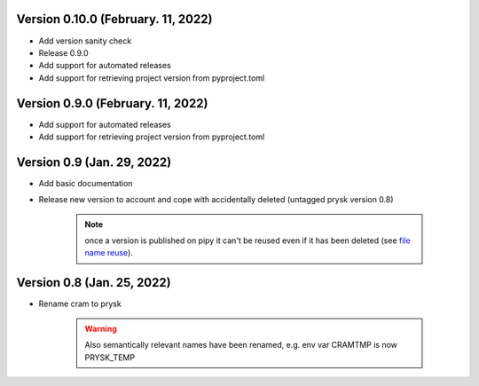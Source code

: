 Version 0.10.0 (February. 11, 2022)
-----------------------------------------------------
* Add version sanity check
* Release 0.9.0
* Add support for automated releases
* Add support for retrieving project version from pyproject.toml

Version 0.9.0 (February. 11, 2022)
-----------------------------------------------------
* Add support for automated releases
* Add support for retrieving project version from pyproject.toml

Version 0.9 (Jan. 29, 2022)
---------------------------
* Add basic documentation
* Release new version to account and cope with accidentally
  deleted (untagged prysk version 0.8)

    .. note::
        once a version is published on pipy it can't be
        reused even if it has been deleted
        (see `file name reuse <https://pypi.org/help/#file-name-reuse>`_).

Version 0.8 (Jan. 25, 2022)
---------------------------
* Rename cram to prysk

    .. warning::
        Also semantically relevant names have been renamed,
        e.g. env var CRAMTMP is now PRYSK_TEMP


